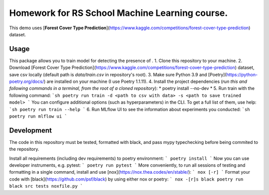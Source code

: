 Homework for RS School Machine Learning course.
===============================================

This demo uses [**Forest Cover Type Prediction**](https://www.kaggle.com/competitions/forest-cover-type-prediction) dataset.

Usage
-----
This package allows you to train model for detecting the presence of .
1. Clone this repository to your machine.
2. Download [Forest Cover Type Prediction](https://www.kaggle.com/competitions/forest-cover-type-prediction) dataset, save csv locally (default path is *data/train.csv* in repository's root).
3. Make sure Python 3.9 and [Poetry](https://python-poetry.org/docs/) are installed on your machine (I use Poetry 1.1.11).
4. Install the project dependencies (*run this and following commands in a terminal, from the root of a cloned repository*):
*
poetry install --no-dev
*
5. Run train with the following command:
```sh
poetry run train -d <path to csv with data> -s <path to save trained model>
```
You can configure additional options (such as hyperparameters) in the CLI. To get a full list of them, use help:
```sh
poetry run train --help
```
6. Run MLflow UI to see the information about experiments you conducted:
```sh
poetry run mlflow ui
```

Development
-----------

The code in this repository must be tested, formatted with black, and pass mypy typechecking before being commited to the repository.

Install all requirements (including dev requirements) to poetry environment:
```
poetry install
```
Now you can use developer instruments, e.g. pytest:
```
poetry run pytest
```
More conveniently, to run all sessions of testing and formatting in a single command, install and use [nox](https://nox.thea.codes/en/stable/): 
```
nox [-r]
```
Format your code with [black](https://github.com/psf/black) by using either nox or poetry:
```
nox -[r]s black
poetry run black src tests noxfile.py
```